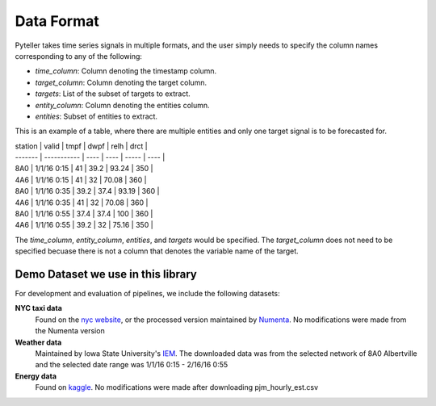 .. highlight:: shell

====
Data Format
====

Pyteller takes time series signals in multiple formats, and the user simply needs to specify the column names corresponding to any of the following:

* `time_column`: Column denoting the timestamp column.
* `target_column`: Column denoting the target column.
* `targets`: List of the subset of targets to extract.
* `entity_column`: Column denoting the entities column.
* `entities`: Subset of entities to extract.


This is an example of a table, where there are multiple entities and only one target signal is to be forecasted for.


| station | valid       | tmpf | dwpf | relh  | drct |
| ------- | ----------- | ---- | ---- | ----- | ---- |
| 8A0     | 1/1/16 0:15 | 41   | 39.2 | 93.24 | 350  |
| 4A6     | 1/1/16 0:15 | 41   | 32   | 70.08 | 360  |
| 8A0     | 1/1/16 0:35 | 39.2 | 37.4 | 93.19 | 360  |
| 4A6     | 1/1/16 0:35 | 41   | 32   | 70.08 | 360  |
| 8A0     | 1/1/16 0:55 | 37.4 | 37.4 | 100   | 360  |
| 4A6     | 1/1/16 0:55 | 39.2 | 32   | 75.16 | 350  |

The `time_column`, `entity_column`, `entities`, and `targets` would be specified.
The `target_column` does not need to be specified becuase there is not a column that denotes the variable name of the target.


Demo Dataset we use in this library
------------------------------


For development and evaluation of pipelines, we include the following datasets:

**NYC taxi data**
    Found on the `nyc website`_, or the processed version maintained by `Numenta`_. No modifications were made from the Numenta version

**Weather data**
    Maintained by Iowa State University's `IEM`_. The downloaded data was from the selected network of 8A0 Albertville and the selected date range was 1/1/16 0:15 - 2/16/16 0:55


**Energy data**
    Found on `kaggle`_. No modifications were made after downloading pjm_hourly_est.csv

.. _nyc website: https://www1.nyc.gov/site/tlc/about/tlc-trip-record-data.page
.. _Numenta: https://github.com/numenta/NAB/tree/master/data
.. _IEM: https://mesonet.agron.iastate.edu/request/download.phtml?network=ILASOS
.. _kaggle: https://www.kaggle.com/robikscube/hourly-energy-consumption/metadata
